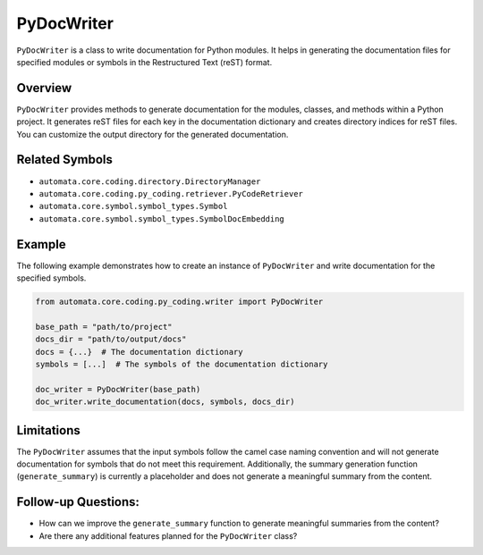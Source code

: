PyDocWriter
===========

``PyDocWriter`` is a class to write documentation for Python modules. It
helps in generating the documentation files for specified modules or
symbols in the Restructured Text (reST) format.

Overview
--------

``PyDocWriter`` provides methods to generate documentation for the
modules, classes, and methods within a Python project. It generates reST
files for each key in the documentation dictionary and creates directory
indices for reST files. You can customize the output directory for the
generated documentation.

Related Symbols
---------------

-  ``automata.core.coding.directory.DirectoryManager``
-  ``automata.core.coding.py_coding.retriever.PyCodeRetriever``
-  ``automata.core.symbol.symbol_types.Symbol``
-  ``automata.core.symbol.symbol_types.SymbolDocEmbedding``

Example
-------

The following example demonstrates how to create an instance of
``PyDocWriter`` and write documentation for the specified symbols.

.. code:: python

   from automata.core.coding.py_coding.writer import PyDocWriter

   base_path = "path/to/project"
   docs_dir = "path/to/output/docs"
   docs = {...}  # The documentation dictionary
   symbols = [...]  # The symbols of the documentation dictionary

   doc_writer = PyDocWriter(base_path)
   doc_writer.write_documentation(docs, symbols, docs_dir)

Limitations
-----------

The ``PyDocWriter`` assumes that the input symbols follow the camel case
naming convention and will not generate documentation for symbols that
do not meet this requirement. Additionally, the summary generation
function (``generate_summary``) is currently a placeholder and does not
generate a meaningful summary from the content.

Follow-up Questions:
--------------------

-  How can we improve the ``generate_summary`` function to generate
   meaningful summaries from the content?
-  Are there any additional features planned for the ``PyDocWriter``
   class?
